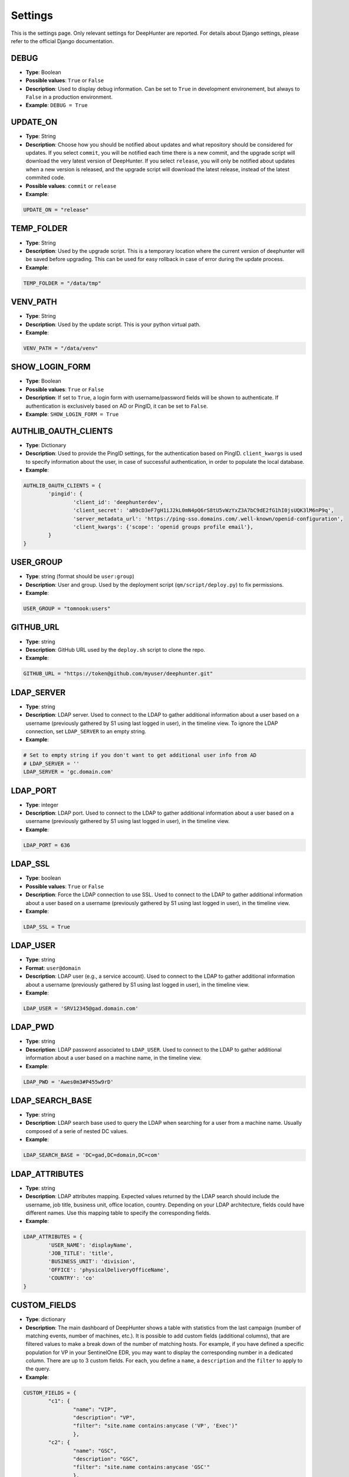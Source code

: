 Settings
########

This is the settings page. Only relevant settings for DeepHunter are reported. For details about Django settings, please refer to the official Django documentation.

DEBUG
*****
- **Type**: Boolean
- **Possible values**: ``True`` or ``False``
- **Description**: Used to display debug information. Can be set to ``True`` in development environement, but always to ``False`` in a production environment.
- **Example**: ``DEBUG = True``

UPDATE_ON
*********

- **Type**: String
- **Description**: Choose how you should be notified about updates and what repository should be considered for updates. If you select ``commit``, you will be notified each time there is a new commit, and the upgrade script will download the very latest version of DeepHunter. If you select ``release``, you will only be notified about updates when a new version is released, and the upgrade script will download the latest release, instead of the latest commited code.
- **Possible values**: ``commit`` or ``release``
- **Example**:

.. code-block:: py

	UPDATE_ON = "release"

TEMP_FOLDER
***********

- **Type**: String
- **Description**: Used by the upgrade script. This is a temporary location where the current version of deephunter will be saved before upgrading. This can be used for easy rollback in case of error during the update process.
- **Example**:

.. code-block:: py

	TEMP_FOLDER = "/data/tmp"

VENV_PATH
*********

- **Type**: String
- **Description**: Used by the update script. This is your python virtual path.
- **Example**:

.. code-block:: py

	VENV_PATH = "/data/venv"

SHOW_LOGIN_FORM
***************
- **Type**: Boolean
- **Possible values**: ``True`` or ``False``
- **Description**: If set to ``True``, a login form with username/password fields will be shown to authenticate. If authentication is exclusively based on AD or PingID, it can be set to ``False``.
- **Example**: ``SHOW_LOGIN_FORM = True``

AUTHLIB_OAUTH_CLIENTS
*********************
- **Type**: Dictionary
- **Description**: Used to provide the PingID settings, for the authentication based on PingID. ``client_kwargs`` is used to specify information about the user, in case of successful authentication, in order to populate the local database.
- **Example**:

.. code-block:: py

	AUTHLIB_OAUTH_CLIENTS = {
		'pingid': {
			'client_id': 'deephunterdev',
			'client_secret': 'aB9cD3eF7gH1iJ2kL0mN4pQ6rS8tU5vWzYxZ3A7bC9dE2fG1hI0jsUQK3lM6nP9q',
			'server_metadata_url': 'https://ping-sso.domains.com/.well-known/openid-configuration',
			'client_kwargs': {'scope': 'openid groups profile email'},
		}
	}

USER_GROUP
**********
- **Type**: string (format should be ``user:group``)
- **Description**: User and group. Used by the deployment script (``qm/script/deploy.py``) to fix permissions.
- **Example**: 

.. code-block:: py
	
	USER_GROUP = "tomnook:users"

GITHUB_URL
**********
- **Type**: string
- **Description**: GitHub URL used by the ``deploy.sh`` script to clone the repo.
- **Example**: 

.. code-block:: py

	GITHUB_URL = "https://token@github.com/myuser/deephunter.git"

LDAP_SERVER
***********
- **Type**: string
- **Description**: LDAP server. Used to connect to the LDAP to gather additional information about a user based on a username (previously gathered by S1 using last logged in user), in the timeline view. To ignore the LDAP connection, set ``LDAP_SERVER`` to an empty string.
- **Example**:

.. code-block:: py

	# Set to empty string if you don't want to get additional user info from AD
	# LDAP_SERVER = ''
	LDAP_SERVER = 'gc.domain.com'
	
LDAP_PORT
*********
- **Type**: integer
- **Description**: LDAP port. Used to connect to the LDAP to gather additional information about a user based on a username (previously gathered by S1 using last logged in user), in the timeline view.
- **Example**:

.. code-block:: py
	
	LDAP_PORT = 636

LDAP_SSL
*********
- **Type**: boolean
- **Possible values**: ``True`` or ``False``
- **Description**: Force the LDAP connection to use SSL. Used to connect to the LDAP to gather additional information about a user based on a username (previously gathered by S1 using last logged in user), in the timeline view.
- **Example**:

.. code-block:: py
	
	LDAP_SSL = True

LDAP_USER
*********
- **Type**: string
- **Format**: ``user@domain``
- **Description**: LDAP user (e.g., a service account). Used to connect to the LDAP to gather additional information about a username (previously gathered by S1 using last logged in user), in the timeline view.
- **Example**:

.. code-block:: py

	LDAP_USER = 'SRV12345@gad.domain.com'

LDAP_PWD
********
- **Type**: string
- **Description**: LDAP password associated to ``LDAP_USER``. Used to connect to the LDAP to gather additional information about a user based on a machine name, in the timeline view.
- **Example**:

.. code-block:: py

	LDAP_PWD = 'Awes0m3#P455w9rD'

LDAP_SEARCH_BASE
****************
- **Type**: string
- **Description**: LDAP search base used to query the LDAP when searching for a user from a machine name. Usually composed of a serie of nested DC values.
- **Example**:

.. code-block:: py

	LDAP_SEARCH_BASE = 'DC=gad,DC=domain,DC=com'

LDAP_ATTRIBUTES
***************
- **Type**: string
- **Description**: LDAP attributes mapping. Expected values returned by the LDAP search should include the username, job title, business unit, office location, country. Depending on your LDAP architecture, fields could have different names. Use this mapping table to specify the corresponding fields.
- **Example**:

.. code-block:: py

	LDAP_ATTRIBUTES = {
		'USER_NAME': 'displayName',
		'JOB_TITLE': 'title',
		'BUSINESS_UNIT': 'division',
		'OFFICE': 'physicalDeliveryOfficeName',
		'COUNTRY': 'co'
	}

CUSTOM_FIELDS
*************
- **Type**: dictionary
- **Description**: The main dashboard of DeepHunter shows a table with statistics from the last campaign (number of matching events, number of machines, etc.). It is possible to add custom fields (additional columns), that are filtered values to make a break down of the number of matching hosts. For example, if you have defined a specific population for VP in your SentinelOne EDR, you may want to display the corresponding number in a dedicated column. There are up to 3 custom fields. For each, you define a ``name``, a ``description`` and the ``filter`` to apply to the query.
- **Example**:

.. code-block:: py

	CUSTOM_FIELDS = {
		"c1": {
			"name": "VIP",
			"description": "VP",
			"filter": "site.name contains:anycase ('VP', 'Exec')"
			},
		"c2": {
			"name": "GSC",
			"description": "GSC",
			"filter": "site.name contains:anycase 'GSC'"
			},
		"c3": {
			}
		}

DB_DATA_RETENTION
*****************
- **Type**: integer
- **Description**: number of days to keep the data in the local database. Default value: 90.
- **Example**:

.. code-block:: py

	DB_DATA_RETENTION = 90

CAMPAIGN_MAX_HOSTS_THRESHOLD
****************************
- **Type**: integer
- **Description**: Because hostname information is stored in the local database each day (campaigns), for each query, during a given number of days (retention), the database could quickly become too large if no threshold is defined. This threshold allows to define a maximum of hosts that would be stored for each query. Set to 1000 by default, as we may assume that a query that matches more than 1000 endpoints/day is not relevant enough for threat hunting.
- **Example**: 

.. code-block:: py

	CAMPAIGN_MAX_HOSTS_THRESHOLD = 1000

ON_MAXHOSTS_REACHED
*******************

- **Type**: dictionary, with following keys: ``THRESHOLD``: Integer, ``DISABLE_RUN_DAILY``: boolean, ``DELETE_STATS``: boolean.
- **Description**: If the threshold defined in ``CAMPAIGN_MAX_HOSTS_THRESHOLD`` is reached several times (defined by ``THRESHOLD``), it is possible to automatically remove the Threat Hunting Analytic from future campaigns (the ``run_daily`` flag will be set to ``False`` if ``DISABLE_RUN_DAILY`` is set), and/or delete the associated statistics (if ``DELETE_STATS`` is set).
- **Example**: 

.. code-block:: py

	# Actions applied to analytics if CAMPAIGN_MAX_HOSTS_THRESHOLD is reached several times
	ON_MAXHOSTS_REACHED = {
		"THRESHOLD": 3,
		"DISABLE_RUN_DAILY": True,
		"DELETE_STATS": False
	}

DISABLE_RUN_DAILY_ON_ERROR
**************************

- **Type**: boolean.
- **Description**: Automatically remove analytic from future campaigns if it failed during a campaign or statistics regeneration process.
- **Example**: 

.. code-block:: py

	DISABLE_RUN_DAILY_ON_ERROR = True

VT_API_KEY
**********
- **Type**: string
- **Description**: VirusTotal API key used for the VirusTotal Hash Checker tool, available from the "Tools" menu. Also used by the "Netview" module to scan the reputation of the public IP addresses.
- **Example**: 

.. code-block:: py

	VT_API_KEY = 'r8h84wc9d2v6fj1n5ya7b0qf32kz3p62m14xd9s75boa01u75c6t8s5l3e9a0f7g'

INSTALLED_APPS
**************
- **Type**: list
- **Description**: List of installed applications (initialized by django). Just make sure new DeepHunter modules are listed at the end (e.g., ``qm``, ``extensions``, ``reports``), and modules you are installing/using are also listed (e.g., ``dbbackup``).
- **Example**: 

.. code-block:: py

	# Application definition
	INSTALLED_APPS = [
		'django.contrib.admin',
		'django.contrib.auth',
		'django.contrib.contenttypes',
		'django.contrib.sessions',
		'django.contrib.messages',
		'django.contrib.staticfiles',
		'django_extensions',
		'dbbackup',
		'django_markup',
		'simple_history',
		'qm',
		'extensions',
		'reports',
	]

ROOT_URLCONF
************
- **Type**: string
- **Description**: Main URL file used by DeepHunter. Default value: ``deephunter.urls``. Do not modify this value.
- **Example**: 

.. code-block:: py
	
	ROOT_URLCONF = 'deephunter.urls'

DATABASES
*********
- **Type**: dictionary
- **Description**: Database settings. By default, configured to be used with MySQL/MariaDB. Refer to the Django documentation to use other backends.
- **Example**: 

.. code-block:: py

	DATABASES = {
		'default': {
			'ENGINE': 'django.db.backends.mysql',
			'NAME': 'deephunter',
			'USER': 'deephunter',
			'PASSWORD': 'D4t4b453_P455w0rD',
			'HOST': '127.0.0.1',
			'PORT': '3306'
		}
	}

TIME_ZONE
*********
- **Type**: string (``TIME_ZONE``), boolean (``USE_TZ``)
- **Description**: Timezone. Modify depending on where you are located.
- **Example**: 

.. code-block:: py

	TIME_ZONE = 'Europe/Paris'
	USE_TZ = True

STATIC_URL
**********
- **Type**: string
- **Description**: Related and absolute path for the static content (images, documentation, etc.).
- **Example**: 

.. code-block:: py

	STATIC_URL = 'static/'
	STATIC_ROOT = '/data/deephunter/static'


SentinelOne API
***************
- **Type**: string
- **Description**: ``S1_URL`` is the SentinelOne URL for your tenant and is used for any API call to SentinelOne. ``S1_TOKEN`` is the token associated to your API. Notice that tokens expire every month (``S1_TOKEN_EXPIRATION`` is set to 30 days by default) and the new token value should be updated (please use the ``update_s1_token.sh`` script to update your token, because it will take care of updating the renewal date).
- **Example**: 

.. code-block:: py

	S1_URL = 'https://yourtenant.sentinelone.net'
	S1_TOKEN_EXPIRATION = 30
	S1_TOKEN = 'eyJhbGciOiJIUzI1NiIsInR5cCI6IkpXVCJ9.eyJzdWIiOiIxMjM0NTY3ODkwIiwibmFtZSI6IkpvaG4gRG9lIiwiaWF0IjoxNTE2MjM5MDIyfQ.SflKxwRJSMeKKF2QT4fwpMeJf36POk6yJV_adQssw5c'

PROXY
*****
- **Type**: dictionary
- **Description**: Proxy settings for any Internet communication from DeepHunter, including API calls to S1.
- **Example**: 

.. code-block:: py

	PROXY = {
		'http': 'http://proxy:port',
		'https': 'http://proxy:port'
		}

SentinelOne frontend URL
************************
- **Type**: string
- **Description**: Address and parameters to use to point to SentinelOne frontend from the timeline view. Depending on the interface you have enabled (legacy frontend of new frontend), the URL and parameters are different. Make sure to uncomment the correct settings and comment out the ones to ignore. Notice that ``S1_THREATS_URL`` is dnyamically rendered by the Django view using ``format`` to evaluate the correct hostname. This is why the ``{}`` string appears in the URL.
- **Example**: 

.. code-block:: py
	
	### Legacy frontend
	XDR_URL = 'https://xdr.eu1.sentinelone.net'
	XDR_PARAMS = 'view=edr'
	### New frontend
	#XDR_URL = 'https://tenant.sentinelone.net'
	#XDR_PARAMS = '_categoryId=eventSearch'
	
	### Legacy URL for threats
	#S1_THREATS_URL = #'https://tenant.sentinelone.net/incidents/threats?filter={"computerName__contains":"{}","timeTitle":"Last%203%20Months"}'
	### New URL for threats
	S1_THREATS_URL = 'https://tenant.sentinelone.net/incidents/unified-alerts?_scopeLevel=global&_categoryId=threatsAndAlerts&uamAlertsTable.filters=assetName__FULLTEXT%3D{}&uamAlertsTable.timeRange=LAST_3_MONTHS'

LOGIN_URL
*********
- **Type**: string
- **Description**: URL to redirect to when logging out, or as first page when connecting. Shouldn't be changed.
- **Example**: 

.. code-block:: py

	LOGIN_URL = '/admin/login/'

DBBACKUP
********
- **Type**: dictionary (``DBBACKUP_STORAGE_OPTIONS``) and string (``DBBACKUP_STORAGE`` and ``DBBACKUP_GPG_RECIPIENT``)
- **Description**: ``DBBACKUP_STORAGE_OPTIONS`` is to specify the location of your backups. ``DBBACKUP_GPG_RECIPIENT`` should be the email address used by GPG for the encryption of the backups. Used by the ``./qm/scripts/backup.sh`` script.
- **Example**: 

.. code-block:: py

	### dbbackup settings (encrypted backups)
	DBBACKUP_STORAGE_OPTIONS = {'location': '/data/backups/'}
	DBBACKUP_STORAGE = 'django.core.files.storage.FileSystemStorage'
	DBBACKUP_GPG_RECIPIENT = 'email@domain.com'

LOGGING
*******
- **Type**: dictionary
- **Description**: Used to specify the file used for debugging information (``campaigns.log`` by default).
- **Example**: 

.. code-block:: py

	LOGGING = {
		# The version number of our log
		'version': 1,
		# django uses some of its own loggers for internal operations. In case you want to disable them just replace the False above with true.
		'disable_existing_loggers': False,
		# A handler for WARNING. It is basically writing the WARNING messages into a file called WARNING.log
		'handlers': {
			'file': {
				'level': 'ERROR',
				'class': 'logging.FileHandler',
				'filename': BASE_DIR / 'campaigns.log',
			},
			"console": {"class": "logging.StreamHandler"},
		},
		# A logger for WARNING which has a handler called 'file'. A logger can have multiple handler
		'loggers': {
		   # notice the blank '', Usually you would put built in loggers like django or root here based on your needs
			'': {
				'handlers': ['file'], #notice how file variable is called in handler which has been defined above
				'level': 'ERROR',
				'propagate': True,
			},
		},
	}

AUTO_LOGOUT
***********
- **Type**: dictionary
- **Description**: Used for session expiration (recommended). In case of inactivity, your session should auto-expire and you should be automatically disconnected after some time (defined in minutes with the ``IDLE_TIME`` parameter).
- **Example**: 

.. code-block:: py
	
	# Logout automatically after 1 hour
	AUTO_LOGOUT = {
		'IDLE_TIME': timedelta(minutes=60),
		'REDIRECT_TO_LOGIN_IMMEDIATELY': True,
	}

CELERY
******
- **Type**: string
- **Description**: Defines the address of the Celery broker.
- **Example**: 

.. code-block:: py

	CELERY_BROKER_URL = "redis://localhost:6379"
	CELERY_RESULT_BACKEND = "redis://localhost:6379"

STAR rules sync
***************

SYNC_STAR_RULES
===============

- **Type**: Boolean
- **Possible values**: ``True`` or ``False``
- **Description**: if ``SYNC_STAR_RULES`` is set to ``True``, STAR rules will be synchronized in SentinelOne when the STAR rule flag is set in DeepHunter queries and threat hunting analytics are created, updated or deleted. It can be set to ``False`` if you only want to use this flag in DeepHunter as information.
- **Example**: 

.. code-block:: py
	
	SYNC_STAR_RULES = True # True|False

STAR_RULES_PREFIX
=================

- **Type**: string
- **Description**: Prefix used to name STAR rules in SentinelOne. For example, if the prefix is ``TH_`` and you create a threat hunting analytic in DeepHunter named ``test_threat_hunting``, the STAR rule in SentinelOne will be named ``TH_test_threat_hunting``.
- **Example**: 

.. code-block:: py
	
	STAR_RULES_PREFIX = '' # example: "TH_"

STAR_RULES_DEFAULTS
===================

- **Type**: dictionary of strings.
- **Description**: default values for the creation of STAR rules. Notice that modifications about severity, expiration, cool off settings and response actions you may have applied to STAR rules in SentinelOne are preserved when threat hunting analytics are updated.
- **Example**: 

.. code-block:: py
	
	STAR_RULES_DEFAULTS = {
		'severity': 'High', # Low|Medium|High|Critical
		'status': 'Active', # Active|Draft
		'expiration': '', # String. Expiration in days. Only if expirationMode set to 'Temporary'. Empty string to ignore
		'coolOffPeriod': '', # String. Cool Off Period (in minutes). Empty string to ignore
		'treatAsThreat': '', # Undefined(or empty)|Suspicious|Malicious.
		'networkQuarantine': 'false' # true|false
	}
